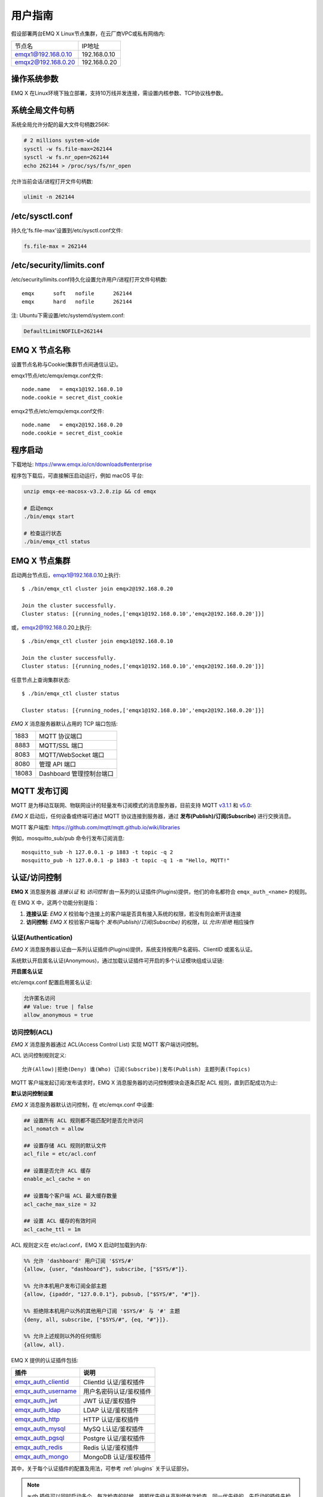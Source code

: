 
.. _guide:

用户指南
^^^^^^^^^

假设部署两台EMQ X Linux节点集群，在云厂商VPC或私有网络内:

+---------------------+---------------------+
| 节点名              |    IP地址           |
+---------------------+---------------------+
| emqx1@192.168.0.10  | 192.168.0.10        |
+---------------------+---------------------+
| emqx2@192.168.0.20  | 192.168.0.20        |
+---------------------+---------------------+

操作系统参数
------------

EMQ X 在Linux环境下独立部署，支持10万线并发连接，需设置内核参数、TCP协议栈参数。

系统全局文件句柄
----------------

系统全局允许分配的最大文件句柄数256K:

.. code-block:: console

    # 2 millions system-wide
    sysctl -w fs.file-max=262144
    sysctl -w fs.nr_open=262144
    echo 262144 > /proc/sys/fs/nr_open

允许当前会话/进程打开文件句柄数:

.. code-block:: console

    ulimit -n 262144

/etc/sysctl.conf
----------------

持久化'fs.file-max'设置到/etc/sysctl.conf文件:

.. code-block:: console

    fs.file-max = 262144

/etc/security/limits.conf
-------------------------

/etc/security/limits.conf持久化设置允许用户/进程打开文件句柄数::

    emqx      soft   nofile      262144
    emqx      hard   nofile      262144

注: Ubuntu下需设置/etc/systemd/system.conf:

.. code-block:: properties

    DefaultLimitNOFILE=262144

EMQ X 节点名称
--------------

设置节点名称与Cookie(集群节点间通信认证)。

emqx1节点/etc/emqx/emqx.conf文件::

    node.name   = emqx1@192.168.0.10
    node.cookie = secret_dist_cookie

emqx2节点/etc/emqx/emqx.conf文件::

    node.name   = emqx2@192.168.0.20
    node.cookie = secret_dist_cookie

.. _start:

程序启动
---------

下载地址: https://www.emqx.io/cn/downloads#enterprise

程序包下载后，可直接解压启动运行，例如 macOS 平台:

.. code-block:: bash

    unzip emqx-ee-macosx-v3.2.0.zip && cd emqx

    # 启动emqx
    ./bin/emqx start

    # 检查运行状态
    ./bin/emqx_ctl status

EMQ X 节点集群
--------------

启动两台节点后，emqx1@192.168.0.10上执行::

    $ ./bin/emqx_ctl cluster join emqx2@192.168.0.20

    Join the cluster successfully.
    Cluster status: [{running_nodes,['emqx1@192.168.0.10','emqx2@192.168.0.20']}]

或，emqx2@192.168.0.20上执行::

    $ ./bin/emqx_ctl cluster join emqx1@192.168.0.10

    Join the cluster successfully.
    Cluster status: [{running_nodes,['emqx1@192.168.0.10','emqx2@192.168.0.20']}]

任意节点上查询集群状态::

    $ ./bin/emqx_ctl cluster status

    Cluster status: [{running_nodes,['emqx1@192.168.0.10','emqx2@192.168.0.20']}]


*EMQ X* 消息服务器默认占用的 TCP 端口包括:

+-----------+-----------------------------------+
| 1883      | MQTT 协议端口                     |
+-----------+-----------------------------------+
| 8883      | MQTT/SSL 端口                     |
+-----------+-----------------------------------+
| 8083      | MQTT/WebSocket 端口               |
+-----------+-----------------------------------+
| 8080      | 管理 API 端口                     |
+-----------+-----------------------------------+
| 18083     | Dashboard 管理控制台端口          |
+-----------+-----------------------------------+


.. _pubsub:

MQTT 发布订阅
-------------

MQTT 是为移动互联网、物联网设计的轻量发布订阅模式的消息服务器，目前支持 MQTT `v3.1.1 <http://docs.oasis-open.org/mqtt/mqtt/v3.1.1/mqtt-v3.1.1.html>`_ 和 `v5.0 <http://docs.oasis-open.org/mqtt/mqtt/v5.0/mqtt-v5.0.html>`_:

.. image:: ./_static/images/guide_1.png

*EMQ X* 启动后，任何设备或终端可通过 MQTT 协议连接到服务器，通过 **发布(Publish)/订阅(Subscribe)** 进行交换消息。

MQTT 客户端库: https://github.com/mqtt/mqtt.github.io/wiki/libraries

例如，mosquitto_sub/pub 命令行发布订阅消息::

    mosquitto_sub -h 127.0.0.1 -p 1883 -t topic -q 2
    mosquitto_pub -h 127.0.0.1 -p 1883 -t topic -q 1 -m "Hello, MQTT!"

.. _authentication:

认证/访问控制
-------------

**EMQ X** 消息服务器 *连接认证* 和 *访问控制* 由一系列的认证插件(Plugins)提供，他们的命名都符合 ``emqx_auth_<name>`` 的规则。

在 EMQ X 中，这两个功能分别是指：

1. **连接认证**: *EMQ X* 校验每个连接上的客户端是否具有接入系统的权限，若没有则会断开该连接
2. **访问控制**: *EMQ X* 校验客户端每个 *发布(Publish)/订阅(Subscribe)* 的权限，以 *允许/拒绝* 相应操作

认证(Authentication)
>>>>>>>>>>>>>>>>>>>>>

*EMQ X* 消息服务器认证由一系列认证插件(Plugins)提供，系统支持按用户名密码、ClientID 或匿名认证。

系统默认开启匿名认证(Anonymous)，通过加载认证插件可开启的多个认证模块组成认证链:

.. image:: _static/images/authn_1.png

**开启匿名认证**

etc/emqx.conf 配置启用匿名认证:

.. code:: properties

    允许匿名访问
    ## Value: true | false
    allow_anonymous = true

.. _acl:

访问控制(ACL)
>>>>>>>>>>>>>

*EMQ X* 消息服务器通过 ACL(Access Control List) 实现 MQTT 客户端访问控制。

ACL 访问控制规则定义::

    允许(Allow)|拒绝(Deny) 谁(Who) 订阅(Subscribe)|发布(Publish) 主题列表(Topics)

MQTT 客户端发起订阅/发布请求时，EMQ X 消息服务器的访问控制模块会逐条匹配 ACL 规则，直到匹配成功为止:

.. image:: _static/images/authn_2.png

**默认访问控制设置**

*EMQ X* 消息服务器默认访问控制，在 etc/emqx.conf 中设置:

.. code:: properties

    ## 设置所有 ACL 规则都不能匹配时是否允许访问
    acl_nomatch = allow

    ## 设置存储 ACL 规则的默认文件
    acl_file = etc/acl.conf

    ## 设置是否允许 ACL 缓存
    enable_acl_cache = on

    ## 设置每个客户端 ACL 最大缓存数量
    acl_cache_max_size = 32

    ## 设置 ACL 缓存的有效时间
    acl_cache_ttl = 1m

ACL 规则定义在 etc/acl.conf，EMQ X 启动时加载到内存:

.. code:: erlang

    %% 允许 'dashboard' 用户订阅 '$SYS/#'
    {allow, {user, "dashboard"}, subscribe, ["$SYS/#"]}.

    %% 允许本机用户发布订阅全部主题
    {allow, {ipaddr, "127.0.0.1"}, pubsub, ["$SYS/#", "#"]}.

    %% 拒绝除本机用户以外的其他用户订阅 '$SYS/#' 与 '#' 主题
    {deny, all, subscribe, ["$SYS/#", {eq, "#"}]}.

    %% 允许上述规则以外的任何情形
    {allow, all}.


EMQ X 提供的认证插件包括:

+----------------------------+---------------------------+
| 插件                       | 说明                      |
+============================+===========================+
| `emqx_auth_clientid`_      | ClientId 认证/鉴权插件    |
+----------------------------+---------------------------+
| `emqx_auth_username`_      | 用户名密码认证/鉴权插件   |
+----------------------------+---------------------------+
| `emqx_auth_jwt`_           | JWT 认证/鉴权插件         |
+----------------------------+---------------------------+
| `emqx_auth_ldap`_          | LDAP 认证/鉴权插件        |
+----------------------------+---------------------------+
| `emqx_auth_http`_          | HTTP 认证/鉴权插件        |
+----------------------------+---------------------------+
| `emqx_auth_mysql`_         | MySQ L认证/鉴权插件       |
+----------------------------+---------------------------+
| `emqx_auth_pgsql`_         | Postgre 认证/鉴权插件     |
+----------------------------+---------------------------+
| `emqx_auth_redis`_         | Redis 认证/鉴权插件       |
+----------------------------+---------------------------+
| `emqx_auth_mongo`_         | MongoDB 认证/鉴权插件     |
+----------------------------+---------------------------+

其中，关于每个认证插件的配置及用法，可参考 :ref:`plugins` 关于认证部分。


.. note:: auth 插件可以同时启动多个。每次检查的时候，按照优先级从高到低依次检查，同一优先级的，先启动的插件先检查。

此外 *EMQ X* 还支持使用 **PSK (Pre-shared Key)** 的方式来控制客户端的接入，但它并不是使用的上述的 *连接认证* 链的方式，而是在 SSL 握手期间进行验证。详情参考 `Pre-shared Key <https://en.wikipedia.org/wiki/Pre-shared_key>`_ 和 `emqx_psk_file`_

.. _shared_sub:

共享订阅 (Shared Subscription)
-------------------------------

*EMQ X* R3.0 版本开始支持集群级别的共享订阅功能。共享订阅(Shared Subscription)支持多种消息派发策略:

.. image:: ./_static/images/guide_2.png

共享订阅支持两种使用方式:

+-----------------+-------------------------------------------+
|  订阅前缀       | 使用示例                                  |
+-----------------+-------------------------------------------+
| $queue/         | mosquitto_sub -t '$queue/topic'           |
+-----------------+-------------------------------------------+
| $share/<group>/ | mosquitto_sub -t '$share/group/topic'     |
+-----------------+-------------------------------------------+

示例::

    mosquitto_sub -t '$share/group/topic'

    mosquitto_pub -t 'topic' -m msg -q 2


*EMQ X* 通过 `etc/emqx.conf` 中的 `broker.shared_subscription_strategy` 字段配置共享消息的派发策略。

目前支持按以下几种策略派发消息：

+---------------------------+-------------------------+
| 策略                      | 说明                    |
+===========================+=========================+
| random                    | 在所有共享订阅者中随机  |
+---------------------------+-------------------------+
| round_robin               | 按订阅顺序              |
+---------------------------+-------------------------+
| sticky                    | 使用上次派发的订阅者    |
+---------------------------+-------------------------+
| hash                      | 根据发送者的 ClientId   |
+---------------------------+-------------------------+

.. note:: 当所有的订阅者都不在线时，仍会挑选一个订阅者，并存至其 Session 的消息队列中


.. _guide_bridge:

节点桥接 (Bridge)
------------------

EMQ X 节点间桥接
>>>>>>>>>>>>>>>>>

**桥接** 的概念是 EMQ X 支持将自身某类主题的消息通过某种方式转发到另一个 MQTT Broker。

**桥接** 与 **集群** 的不同在于：桥接不会复制主题树与路由表，只根据桥接规则转发 MQTT 消息。

目前 EMQ X 支持的桥接方式有:

- RPC 桥接：RPC 桥接只能在 EMQ X Broker 间使用，且不支持订阅远程节点的主题去同步数据
- MQTT 桥接：MQTT 桥接同时支持转发和通过订阅主题来实现数据同步两种方式

其概念如下图所示:

.. image:: ./_static/images/bridge.png

此外 *EMQ X* 消息服务器支持多节点桥接模式互联:

.. image:: _static/images/bridges_3.png

在 EMQ X 中，通过修改 ``etc/plugins/emqx_bridge_mqtt.conf`` 来配置 bridge。EMQ X 根据不同的 name 来区分不同的 bridge。例如::

    ## Bridge address: node name for local bridge, host:port for remote.
    bridge.mqtt.aws.address = 127.0.0.1:1883

该项配置声明了一个名为 ``aws`` 的 bridge 并指定以 MQTT 的方式桥接到 ``127.0.0.1:1883`` 这台 MQTT 服务器

在需要创建多个 bridge 时，可以先复制其全部的配置项，在通过使用不同的 name 来标示（比如 bridge.mqtt.$name.address 其中 $name 指代的为 bridge 的名称）


接下来两个小节，表述了如何创建 RPC/MQTT 方式的桥接，并创建一条转发传感器(sensor)主题消息的转发规则。假设在两台主机上启动了两个 EMQ X 节点：

+---------+---------------------+-----------+
| 名称    | 节点                | MQTT 端口 |
+---------+---------------------+-----------+
| emqx1   | emqx1@192.168.1.1   | 1883      |
+---------+---------------------+-----------+
| emqx2   | emqx2@192.168.1.2   | 1883      |
+---------+---------------------+-----------+


EMQ X 节点 RPC 桥接配置
>>>>>>>>>>>>>>>>>>>>>>>

以下是 RPC 桥接的基本配置，最简单的 RPC 桥接只需要配置以下三项就可以了::

    ## 桥接地址:
    ## 使用节点名（nodename@host）则用于 RPC 桥接
    ## 使用 host:port 用于 MQTT 连接
    bridge.mqtt.emqx2.address = emqx2@192.168.1.2

    ## 转发消息的主题
    bridge.mqtt.emqx2.forwards = sensor1/#,sensor2/#

    ## 桥接的 mountpoint(挂载点)
    bridge.mqtt.emqx2.mountpoint = bridge/emqx2/${node}/

forwards 用于指定桥接的主题。所有发到 forwards 指定主题上的消息都会被转发到远程节点上。

mountpoint 用于在转发消息时加上主题前缀。例如，以上配置中，主题为 `sensor1/hello` 的消息，EMQ X 将其转发到对端节点时，会将主题变为 `bridge/emqx2/emqx1@192.168.1.1/sensor1/hello`。

RPC 桥接的特点：

1. RPC 桥接只能将本地的消息转发到远程桥接节点上，无法将远程桥接节点的消息同步到本地节点上；

2. RPC 桥接只能将两个 EMQ X 桥接在一起，无法桥接 EMQ X 到其他的 MQTT Broker 上；

3. RPC 桥接不涉及 MQTT 协议编解码，效率高于 MQTT 桥接。

EMQ X 节点 MQTT 桥接配置
>>>>>>>>>>>>>>>>>>>>>>>>>

EMQ X 可以通过 MQTT Bridge 去订阅远程 MQTT Broker 的主题，再将远程 MQTT Broker 的消息同步到本地。

EMQ X 的 MQTT Bridge 原理: 作为 MQTT 客户端连接到远程的 MQTT Broker，因此在 MQTT Bridge 的配置中，需要设置 MQTT 客户端连接时所需要的字段：

::

    ## 桥接地址
    bridge.mqtt.emqx2.address = 192.168.1.2:1883

    ## 桥接的协议版本
    ## 枚举值: mqttv3 | mqttv4 | mqttv5
    bridge.mqtt.emqx2.proto_ver = mqttv4

    ## 客户端的 client_id
    bridge.mqtt.emqx2.client_id = bridge_emq

    ## 客户端的 clean_start 字段
    ## 注: 有些 MQTT Broker 需要将 clean_start 值设成 `true`
    bridge.mqtt.emqx2.clean_start = true

    ## 客户端的 username 字段
    bridge.mqtt.emqx2.username = user

    ## 客户端的 password 字段
    bridge.mqtt.emqx2.password = passwd

    ## 客户端是否使用 ssl 来连接远程服务器
    bridge.mqtt.emqx2.ssl = off

    ## 客户端 SSL 连接的 CA 证书 (PEM格式)
    bridge.mqtt.emqx2.cacertfile = etc/certs/cacert.pem

    ## 客户端 SSL 连接的 SSL 证书
    bridge.mqtt.emqx2.certfile = etc/certs/client-cert.pem

    ## 客户端 SSL 连接的密钥文件
    bridge.mqtt.emqx2.keyfile = etc/certs/client-key.pem

    ## SSL 加密方式
    bridge.mqtt.emqx2.ciphers = ECDHE-ECDSA-AES256-GCM-SHA384,ECDHE-RSA-AES256-GCM-SHA384

    ## TLS PSK 的加密套件
    ## 注意 'listener.ssl.external.ciphers' 和 'listener.ssl.external.psk_ciphers' 不能同时配置
    ##
    ## See 'https://tools.ietf.org/html/rfc4279#section-2'.
    ## bridge.mqtt.emqx2.psk_ciphers = PSK-AES128-CBC-SHA,PSK-AES256-CBC-SHA,PSK-3DES-EDE-CBC-SHA,PSK-RC4-SHA

    ## 客户端的心跳间隔
    bridge.mqtt.emqx2.keepalive = 60s

    ## 支持的 TLS 版本
    bridge.mqtt.emqx2.tls_versions = tlsv1.2,tlsv1.1,tlsv1

    ## 需要被转发的消息的主题
    bridge.mqtt.emqx2.forwards = sensor1/#,sensor2/#

    ## 挂载点(mountpoint)
    bridge.mqtt.emqx2.mountpoint = bridge/emqx2/${node}/

    ## 订阅对端的主题
    bridge.mqtt.emqx2.subscription.1.topic = cmd/topic1

    ## 订阅对端主题的 QoS
    bridge.mqtt.emqx2.subscription.1.qos = 1

    ## 桥接的重连间隔
    ## 默认: 30秒
    bridge.mqtt.emqx2.reconnect_interval = 30s

    ## QoS1/QoS2 消息的重传间隔
    bridge.mqtt.emqx2.retry_interval = 20s

    ## Inflight 大小.
    bridge.mqtt.emqx2.max_inflight_batches = 32

EMQ X 桥接缓存配置
>>>>>>>>>>>>>>>>>>

EMQ X 的 Bridge 拥有消息缓存机制，缓存机制同时适用于 RPC 桥接和 MQTT 桥接，当 Bridge 断开（如网络连接不稳定的情况）时，可将 forwards 主题的消息缓存到本地的消息队列上。等到桥接恢复时，再把消息重新转发到远程节点上。关于缓存队列的配置如下：

::

    ## emqx_bridge 内部用于 batch 的消息数量
    bridge.mqtt.emqx2.queue.batch_count_limit = 32

    ## emqx_bridge 内部用于 batch 的消息字节数
    bridge.mqtt.emqx2.queue.batch_bytes_limit = 1000MB

    ## 放置 replayq 队列的路径，如果没有在配置中指定该项，那么 replayq
    ## 将会以 `mem-only` 的模式运行，消息不会缓存到磁盘上。
    bridge.mqtt.emqx2.queue.replayq_dir = data/emqx_emqx2_bridge/

    ## Replayq 数据段大小
    bridge.mqtt.emqx2.queue.replayq_seg_bytes = 10MB

``bridge.mqtt.emqx2.queue.replayq_dir`` 是用于指定 bridge 存储队列的路径的配置参数。

``bridge.mqtt.emqx2.queue.replayq_seg_bytes`` 是用于指定缓存在磁盘上的消息队列的最大单个文件的大小，如果消息队列大小超出指定值的话，会创建新的文件来存储消息队列。

EMQ X 桥接的命令行使用
>>>>>>>>>>>>>>>>>>>>>>

启动 emqx_bridge_mqtt 插件:

.. code-block:: bash

    $ cd emqx1/ && ./bin/emqx_ctl plugins load emqx_bridge_mqtt
    ok

桥接 CLI 命令：

.. code-block:: bash

    $ cd emqx1/ && ./bin/emqx_ctl bridges
    bridges list                                    # List bridges
    bridges start <Name>                            # Start a bridge
    bridges stop <Name>                             # Stop a bridge
    bridges forwards <Name>                         # Show a bridge forward topic
    bridges add-forward <Name> <Topic>              # Add bridge forward topic
    bridges del-forward <Name> <Topic>              # Delete bridge forward topic
    bridges subscriptions <Name>                    # Show a bridge subscriptions topic
    bridges add-subscription <Name> <Topic> <Qos>   # Add bridge subscriptions topic

列出全部 bridge 状态

.. code-block:: bash

    $ ./bin/emqx_ctl bridges list
    name: emqx     status: Stopped

启动指定 bridge

.. code-block:: bash

    $ ./bin/emqx_ctl bridges start emqx
    Start bridge successfully.

停止指定 bridge

.. code-block:: bash

    $ ./bin/emqx_ctl bridges stop emqx
    Stop bridge successfully.

列出指定 bridge 的转发主题

.. code-block:: bash

    $ ./bin/emqx_ctl bridges forwards emqx
    topic:   topic1/#
    topic:   topic2/#

添加指定 bridge 的转发主题

.. code-block:: bash

    $ ./bin/emqx_ctl bridges add-forwards emqx 'topic3/#'
    Add-forward topic successfully.

删除指定 bridge 的转发主题

.. code-block:: bash

    $ ./bin/emqx_ctl bridges del-forwards emqx 'topic3/#'
    Del-forward topic successfully.

列出指定 bridge 的订阅

.. code-block:: bash

    $ ./bin/emqx_ctl bridges subscriptions emqx
    topic: cmd/topic1, qos: 1
    topic: cmd/topic2, qos: 1

添加指定 bridge 的订阅主题

.. code-block:: bash

    $ ./bin/emqx_ctl bridges add-subscription emqx 'cmd/topic3' 1
    Add-subscription topic successfully.

删除指定 bridge 的订阅主题

.. code-block:: bash

    $ ./bin/emqx_ctl bridges del-subscription emqx 'cmd/topic3'
    Del-subscription topic successfully.

注: 如果有创建多个 Bridge 的需求，需要复制默认的 Bridge 配置，再拷贝到 emqx_bridge_mqtt.conf 中，根据需求重命名 bridge.mqtt.${name}.config 中的 name 即可。

.. _http_publish:

HTTP 发布接口
-------------

*EMQ X* 消息服务器提供了一个 HTTP 发布接口，应用服务器或 Web 服务器可通过该接口发布 MQTT 消息::

    HTTP POST http://host:8080/api/v3/mqtt/publish

Web 服务器例如 PHP/Java/Python/NodeJS 或 Ruby on Rails，可通过 HTTP POST 请求发布 MQTT 消息:

.. code:: bash

    curl -v --basic -u user:passwd -H "Content-Type: application/json" -d \
    '{"qos":1, "retain": false, "topic":"world", "payload":"test" , "client_id": "C_1492145414740"}' \-k http://localhost:8080/api/v3/mqtt/publish

HTTP 接口参数:

+----------+----------------------+
| 参数     | 说明                 |
+==========+======================+
| client_id| MQTT 客户端 ID       |
+----------+----------------------+
| qos      | QoS: 0 | 1 | 2       |
+----------+----------------------+
| retain   | Retain: true | false |
+----------+----------------------+
| topic    | 主题(Topic)          |
+----------+----------------------+
| payload  | 消息载荷             |
+----------+----------------------+

.. NOTE::

    HTTP 发布接口采用 `Basic <https://en.wikipedia.org/wiki/Basic_access_authentication>`_ 认证。上例中的 ``user`` 和 ``password`` 是来自于 Dashboard 下的 Applications 内的 AppId 和密码

MQTT WebSocket 连接
-------------------

*EMQ X* 还支持 WebSocket 连接，Web 浏览器可直接通过 WebSocket 连接至服务器:

+-------------------------+----------------------------+
| WebSocket URI:          | ws(s)://host:8083/mqtt     |
+-------------------------+----------------------------+
| Sec-WebSocket-Protocol: | 'mqttv3.1' or 'mqttv3.1.1' |
+-------------------------+----------------------------+

Dashboard 插件提供了一个 MQTT WebSocket 连接的测试页面::

    http://127.0.0.1:18083/#/websocket

.. _sys_topic:

$SYS-系统主题
-------------

*EMQ X* 消息服务器周期性发布自身运行状态、消息统计、客户端上下线事件到 以 ``$SYS/`` 开头系统主题。

$SYS 主题路径以 ``$SYS/brokers/{node}/`` 开头。 ``{node}`` 是指产生该 事件/消息 所在的节点名称，例如::

    $SYS/brokers/emqx@127.0.0.1/version

    $SYS/brokers/emqx@127.0.0.1/uptime

.. NOTE:: 默认只允许 localhost 的 MQTT 客户端订阅 $SYS 主题，可通过 etc/acl.config 修改访问控制规则。

$SYS 系统消息发布周期，通过 etc/emqx.conf 配置:

.. code:: properties

    ## System interval of publishing $SYS messages.
    ##
    ## Value: Duration
    ## Default: 1m, 1 minute
    broker.sys_interval = 1m

.. _sys_brokers:

集群状态信息
>>>>>>>>>>>>

+--------------------------------+-----------------------+
| 主题                           | 说明                  |
+================================+=======================+
| $SYS/brokers                   | 集群节点列表          |
+--------------------------------+-----------------------+
| $SYS/brokers/${node}/version   | EMQ X 服务器版本      |
+--------------------------------+-----------------------+
| $SYS/brokers/${node}/uptime    | EMQ X 服务器启动时间  |
+--------------------------------+-----------------------+
| $SYS/brokers/${node}/datetime  | EMQ X 服务器时间      |
+--------------------------------+-----------------------+
| $SYS/brokers/${node}/sysdescr  | EMQ X 服务器描述      |
+--------------------------------+-----------------------+

.. _sys_clients:

客户端上下线事件
>>>>>>>>>>>>>>>>

$SYS 主题前缀: $SYS/brokers/${node}/clients/

+--------------------------+------------------------------------------+
| 主题(Topic)              | 说明                                     |
+==========================+==========================================+
| ${clientid}/connected    | 上线事件。当某客户端上线时，会发布该消息 |
+--------------------------+------------------------------------------+
| ${clientid}/disconnected | 下线事件。当某客户端离线时，会发布该消息 |
+--------------------------+------------------------------------------+

'connected' 事件消息的 Payload 可解析成 JSON 格式:

.. code:: json

    {
        "clientid":"id1",
        "username":"u",
        "ipaddress":"127.0.0.1",
        "connack":0,
        "ts":1554047291,
        "proto_ver":3,
        "proto_name":"MQIsdp",
        "clean_start":true,
        "keepalive":60
    }


'disconnected' 事件消息的 Payload 可解析成 JSON 格式:

.. code:: json

    {
        "clientid":"id1",
        "username":"u",
        "reason":"normal",
        "ts":1554047291
    }

.. _sys_stats:

系统统计(Statistics)
>>>>>>>>>>>>>>>>>>>>

系统主题前缀: $SYS/brokers/${node}/stats/

客户端统计
::::::::::

+---------------------+---------------------------------------------+
| 主题(Topic)         | 说明                                        |
+---------------------+---------------------------------------------+
| connections/count   | 当前客户端总数                              |
+---------------------+---------------------------------------------+
| connections/max     | 最大客户端数量                              |
+---------------------+---------------------------------------------+

会话统计
::::::::

+-----------------------------+---------------------------------------------+
| 主题(Topic)                 | 说明                                        |
+-----------------------------+---------------------------------------------+
| sessions/count              | 当前会话总数                                |
+-----------------------------+---------------------------------------------+
| sessions/max                | 最大会话数量                                |
+-----------------------------+---------------------------------------------+
| sessions/persistent/count   | 当前持久会话总数                            |
+-----------------------------+---------------------------------------------+
| sessions/persistent/max     | 最大持久会话数量                            |
+-----------------------------+---------------------------------------------+

订阅统计
::::::::

+---------------------------------+---------------------------------------------+
| 主题(Topic)                     | 说明                                        |
+---------------------------------+---------------------------------------------+
| suboptions/count                | 当前订阅选项个数                            |
+---------------------------------+---------------------------------------------+
| suboptions/max                  | 最大订阅选项总数                            |
+---------------------------------+---------------------------------------------+
| subscribers/max                 | 最大订阅者总数                              |
+---------------------------------+---------------------------------------------+
| subscribers/count               | 当前订阅者数量                              |
+---------------------------------+---------------------------------------------+
| subscriptions/max               | 最大订阅数量                                |
+---------------------------------+---------------------------------------------+
| subscriptions/count             | 当前订阅总数                                |
+---------------------------------+---------------------------------------------+
| subscriptions/shared/count      | 当前共享订阅个数                            |
+---------------------------------+---------------------------------------------+
| subscriptions/shared/max        | 当前共享订阅总数                            |
+---------------------------------+---------------------------------------------+

主题统计
::::::::

+---------------------+---------------------------------------------+
| 主题(Topic)         | 说明                                        |
+---------------------+---------------------------------------------+
| topics/count        | 当前 Topic 总数                             |
+---------------------+---------------------------------------------+
| topics/max          | 最大 Topic 数量                             |
+---------------------+---------------------------------------------+

路由统计
::::::::

+---------------------+---------------------------------------------+
| 主题(Topic)         | 说明                                        |
+---------------------+---------------------------------------------+
| routes/count        | 当前 Routes 总数                            |
+---------------------+---------------------------------------------+
| routes/max          | 最大 Routes 数量                            |
+---------------------+---------------------------------------------+

.. note:: ``topics/count`` 和 ``topics/max`` 与 ``routes/count`` 和 ``routes/max`` 数值上是相等的。

收发流量/报文/消息统计
>>>>>>>>>>>>>>>>>>>>>>

系统主题(Topic)前缀: $SYS/brokers/${node}/metrics/

收发流量统计
::::::::::::

+---------------------+---------------------------------------------+
| 主题(Topic)         | 说明                                        |
+---------------------+---------------------------------------------+
| bytes/received      | 累计接收流量                                |
+---------------------+---------------------------------------------+
| bytes/sent          | 累计发送流量                                |
+---------------------+---------------------------------------------+

MQTT报文收发统计
::::::::::::::::

+-----------------------------+---------------------------------------------+
| 主题(Topic)                 | 说明                                        |
+-----------------------------+---------------------------------------------+
| packets/received            | 累计接收 MQTT 报文                          |
+-----------------------------+---------------------------------------------+
| packets/sent                | 累计发送 MQTT 报文                          |
+-----------------------------+---------------------------------------------+
| packets/connect             | 累计接收 MQTT CONNECT 报文                  |
+-----------------------------+---------------------------------------------+
| packets/connack             | 累计发送 MQTT CONNACK 报文                  |
+-----------------------------+---------------------------------------------+
| packets/publish/received    | 累计接收 MQTT PUBLISH 报文                  |
+-----------------------------+---------------------------------------------+
| packets/publish/sent        | 累计发送 MQTT PUBLISH 报文                  |
+-----------------------------+---------------------------------------------+
| packets/puback/received     | 累计接收 MQTT PUBACK 报文                   |
+-----------------------------+---------------------------------------------+
| packets/puback/sent         | 累计发送 MQTT PUBACK 报文                   |
+-----------------------------+---------------------------------------------+
| packets/puback/missed       | 累计丢失 MQTT PUBACK 报文                   |
+-----------------------------+---------------------------------------------+
| packets/pubrec/received     | 累计接收 MQTT PUBREC 报文                   |
+-----------------------------+---------------------------------------------+
| packets/pubrec/sent         | 累计发送 MQTT PUBREC 报文                   |
+-----------------------------+---------------------------------------------+
| packets/pubrec/missed       | 累计丢失 MQTT PUBREC 报文                   |
+-----------------------------+---------------------------------------------+
| packets/pubrel/received     | 累计接收 MQTT PUBREL 报文                   |
+-----------------------------+---------------------------------------------+
| packets/pubrel/sent         | 累计发送 MQTT PUBREL 报文                   |
+-----------------------------+---------------------------------------------+
| packets/pubrel/missed       | 累计丢失 MQTT PUBREL 报文                   |
+-----------------------------+---------------------------------------------+
| packets/pubcomp/received    | 累计接收 MQTT PUBCOMP 报文                  |
+-----------------------------+---------------------------------------------+
| packets/pubcomp/sent        | 累计发送 MQTT PUBCOMP 报文                  |
+-----------------------------+---------------------------------------------+
| packets/pubcomp/missed      | 累计丢失 MQTT PUBCOMP 报文                  |
+-----------------------------+---------------------------------------------+
| packets/subscribe           | 累计接收 MQTT SUBSCRIBE 报文                |
+-----------------------------+---------------------------------------------+
| packets/suback              | 累计发送 MQTT SUBACK 报文                   |
+-----------------------------+---------------------------------------------+
| packets/unsubscribe         | 累计接收 MQTT UNSUBSCRIBE 报文              |
+-----------------------------+---------------------------------------------+
| packets/unsuback            | 累计发送 MQTT UNSUBACK 报文                 |
+-----------------------------+---------------------------------------------+
| packets/pingreq             | 累计接收 MQTT PINGREQ 报文                  |
+-----------------------------+---------------------------------------------+
| packets/pingresp            | 累计发送 MQTT PINGRESP 报文                 |
+-----------------------------+---------------------------------------------+
| packets/disconnect/received | 累计接收 MQTT DISCONNECT 报文               |
+-----------------------------+---------------------------------------------+
| packets/disconnect/sent     | 累计接收 MQTT DISCONNECT 报文               |
+-----------------------------+---------------------------------------------+
| packets/auth                | 累计接收 Auth 报文                          |
+-----------------------------+---------------------------------------------+

MQTT 消息收发统计
:::::::::::::::::

+--------------------------+---------------------------------------------+
| 主题(Topic)              | 说明                                        |
+--------------------------+---------------------------------------------+
| messages/received        | 累计接收消息                                |
+--------------------------+---------------------------------------------+
| messages/sent            | 累计发送消息                                |
+--------------------------+---------------------------------------------+
| messages/expired         | 累计发送消息                                |
+--------------------------+---------------------------------------------+
| messages/retained        | Retained 消息总数                           |
+--------------------------+---------------------------------------------+
| messages/dropped         | 丢弃消息总数                                |
+--------------------------+---------------------------------------------+
| messages/forward         | 节点转发消息总数                            |
+--------------------------+---------------------------------------------+
| messages/qos0/received   | 累计接受 QoS0 消息                          |
+--------------------------+---------------------------------------------+
| messages/qos0/sent       | 累计发送 QoS0 消息                          |
+--------------------------+---------------------------------------------+
| messages/qos1/received   | 累计接受 QoS1 消息                          |
+--------------------------+---------------------------------------------+
| messages/qos1/sent       | 累计发送 QoS1 消息                          |
+--------------------------+---------------------------------------------+
| messages/qos2/received   | 累计接受 QoS2 消息                          |
+--------------------------+---------------------------------------------+
| messages/qos2/sent       | 累计发送 QoS2 消息                          |
+--------------------------+---------------------------------------------+
| messages/qos2/expired    | QoS2 过期消息总数                           |
+--------------------------+---------------------------------------------+
| messages/qos2/dropped    | QoS2 丢弃消息总数                           |
+--------------------------+---------------------------------------------+

.. _sys_alarms:

Alarms - 系统告警
>>>>>>>>>>>>>>>>>

系统主题(Topic)前缀: $SYS/brokers/${node}/alarms/

+-------------+------------------+
| 主题(Topic) | 说明             |
+-------------+------------------+
| alert       | 新产生的告警     |
+-------------+------------------+
| clear       | 被清除的告警     |
+-------------+------------------+

.. _sys_sysmon:

Sysmon - 系统监控
>>>>>>>>>>>>>>>>>

系统主题(Topic)前缀: $SYS/brokers/${node}/sysmon/

+------------------+--------------------+
| 主题(Topic)      | 说明               |
+------------------+--------------------+
| long_gc          | GC 时间过长警告    |
+------------------+--------------------+
| long_schedule    | 调度时间过长警告   |
+------------------+--------------------+
| large_heap       | Heap 内存占用警告  |
+------------------+--------------------+
| busy_port        | Port 忙警告        |
+------------------+--------------------+
| busy_dist_port   | Dist Port 忙警告   |
+------------------+--------------------+

.. _trace:

追踪
----

EMQ X 消息服务器支持追踪来自某个客户端(Client)，或者发布到某个主题(Topic)的全部消息。

追踪来自客户端(Client)的消息:

.. code:: bash

    $ ./bin/emqx_ctl log primary-level debug

    $ ./bin/emqx_ctl trace start client "clientid" "trace_clientid.log" debug

追踪发布到主题(Topic)的消息:

.. code:: bash

    $ ./bin/emqx_ctl log primary-level debug

    $ ./bin/emqx_ctl trace start topic "t/#" "trace_topic.log" debug

查询追踪:

.. code:: bash

    $ ./bin/emqx_ctl trace list

停止追踪:

.. code:: bash

    $ ./bin/emqx_ctl trace stop client "clientid"

    $ ./bin/emqx_ctl trace stop topic "topic"

.. _emqx_auth_clientid: https://github.com/emqx/emqx-auth-clientid
.. _emqx_auth_username: https://github.com/emqx/emqx-auth-username
.. _emqx_auth_ldap:     https://github.com/emqx/emqx-auth-ldap
.. _emqx_auth_http:     https://github.com/emqx/emqx-auth-http
.. _emqx_auth_mysql:    https://github.com/emqx/emqx-auth-mysql
.. _emqx_auth_pgsql:    https://github.com/emqx/emqx-auth-pgsql
.. _emqx_auth_redis:    https://github.com/emqx/emqx-auth-redis
.. _emqx_auth_mongo:    https://github.com/emqx/emqx-auth-mongo
.. _emqx_auth_jwt:      https://github.com/emqx/emqx-auth-jwt
.. _emqx_psk_file:      https://github.com/emqx/emqx-psk-file
